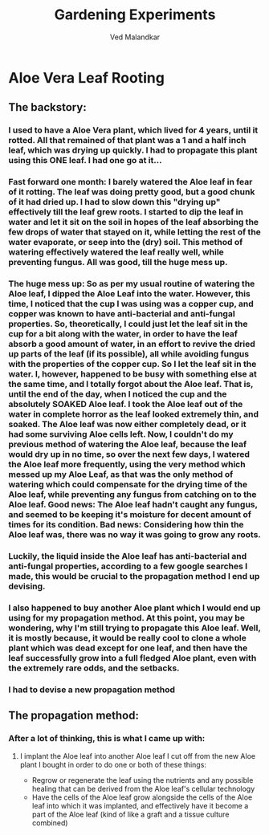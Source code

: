 #+TITLE: Gardening Experiments
#+DESCRIPTION: My personal blog for documenting all my plant-related experiments and beyond.
#+AUTHOR: Ved Malandkar

* Aloe Vera Leaf Rooting
** The backstory:
*** I used to have a Aloe Vera plant, which lived for 4 years, until it rotted. All that remained of that plant was a 1 and a half inch leaf, which was drying up quickly. I had to propagate this plant using this ONE leaf. I had one go at it...
*** Fast forward one month: I barely watered the Aloe leaf in fear of it rotting. The leaf was doing pretty good, but a good chunk of it had dried up. I had to slow down this "drying up" effectively till the leaf grew roots. I started to dip the leaf in water and let it sit on the soil in hopes of the leaf absorbing the few drops of water that stayed on it, while letting the rest of the water evaporate, or seep into the (dry) soil. This method of watering effectively watered the leaf really well, while preventing fungus. All was good, till the huge mess up.
*** The huge mess up: So as per my usual routine of watering the Aloe leaf, I dipped the Aloe Leaf into the water. However, this time, I noticed that the cup I was using was a copper cup, and copper was known to have anti-bacterial and anti-fungal properties. So, theoretically, I could just let the leaf sit in the cup for a bit along with the water, in order to have the leaf absorb a good amount of water, in an effort to revive the dried up parts of the leaf (if its possible), all while avoiding fungus with the properties of the copper cup. So I let the leaf sit in the water. I, however, happened to be busy with something else at the same time, and I totally forgot about the Aloe leaf. That is, until the end of the day, when I noticed the cup and the absolutely SOAKED Aloe leaf. I took the Aloe leaf out of the water in complete horror as the leaf looked extremely thin, and soaked. The Aloe leaf was now either completely dead, or it had some surviving Aloe cells left. Now, I couldn't do my previous method of watering the Aloe leaf, because the leaf would dry up in no time, so over the next few days, I watered the Aloe leaf more frequently, using the very method which messed up my Aloe Leaf, as that was the only method of watering which could compensate for the drying time of the Aloe leaf, while preventing any fungus from catching on to the Aloe leaf. Good news: The Aloe leaf hadn't caught any fungus, and seemed to be keeping it's moisture for decent amount of times for its condition. Bad news: Considering how thin the Aloe leaf was, there was no way it was going to grow any roots.
*** Luckily, the liquid inside the Aloe leaf has anti-bacterial and anti-fungal properties, according to a few google searches I made, this would be crucial to the propagation method I end up devising.
*** I also happened to buy another Aloe plant which I would end up using for my propagation method. At this point, you may be wondering, why I'm still trying to propagate this Aloe leaf. Well, it is mostly because, it would be really cool to clone a whole plant which was dead except for one leaf, and then have the leaf successfully grow into a full fledged Aloe plant, even with the extremely rare odds, and the setbacks.
*** I had to devise a new propagation method
** The propagation method:
*** After a lot of thinking, this is what I came up with:
**** I implant the Aloe leaf into another Aloe leaf I cut off from the new Aloe plant I bought in order to do one or both of these things:
+ Regrow or regenerate the leaf using the nutrients and any possible healing that can be derived from the Aloe leaf's cellular technology
+ Have the cells of the Aloe leaf grow alongside the cells of the Aloe leaf into which it was implanted, and effectively have it become a part of the Aloe leaf (kind of like a graft and a tissue culture combined)
